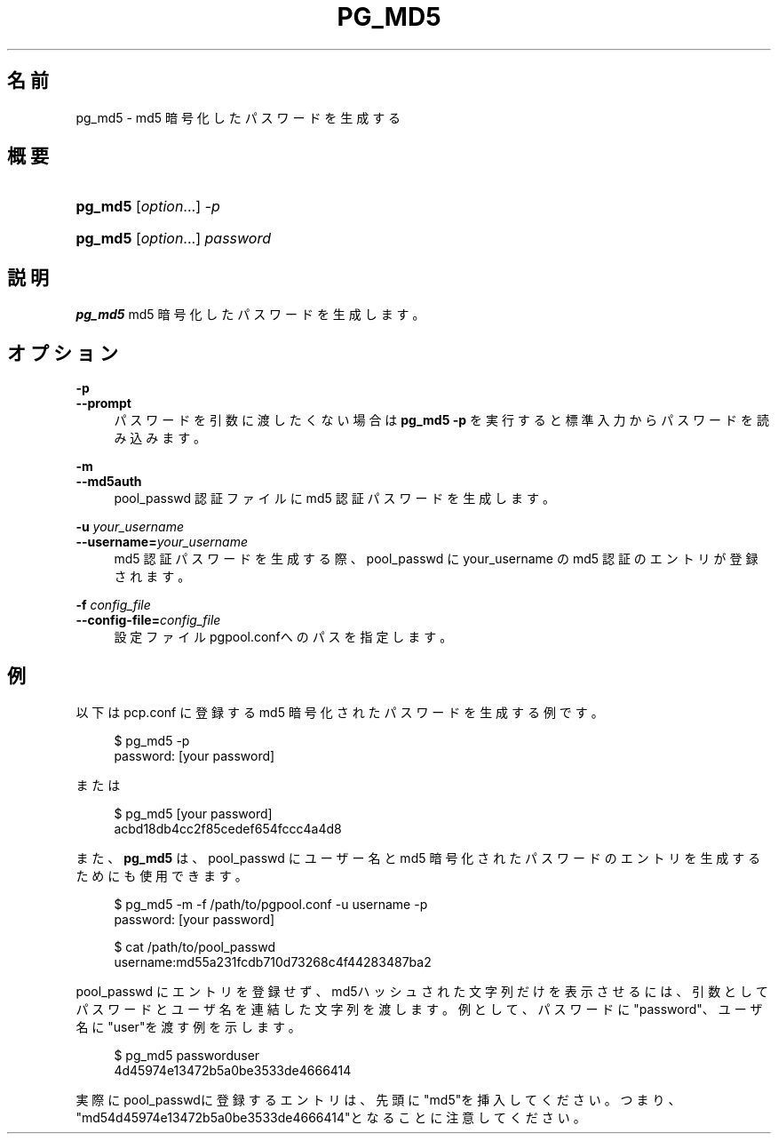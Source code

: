 '\" t
.\"     Title: pg_md5
.\"    Author: The Pgpool Global Development Group
.\" Generator: DocBook XSL Stylesheets v1.78.1 <http://docbook.sf.net/>
.\"      Date: 2020
.\"    Manual: Pgpool-II 4.1.3 文書
.\"    Source: Pgpool-II 4.1.3
.\"  Language: Japanese
.\"
.TH "PG_MD5" "1" "2020" "Pgpool-II 4.1.3" "Pgpool-II 4.1.3 文書"
.\" -----------------------------------------------------------------
.\" * Define some portability stuff
.\" -----------------------------------------------------------------
.\" ~~~~~~~~~~~~~~~~~~~~~~~~~~~~~~~~~~~~~~~~~~~~~~~~~~~~~~~~~~~~~~~~~
.\" http://bugs.debian.org/507673
.\" http://lists.gnu.org/archive/html/groff/2009-02/msg00013.html
.\" ~~~~~~~~~~~~~~~~~~~~~~~~~~~~~~~~~~~~~~~~~~~~~~~~~~~~~~~~~~~~~~~~~
.ie \n(.g .ds Aq \(aq
.el       .ds Aq '
.\" -----------------------------------------------------------------
.\" * set default formatting
.\" -----------------------------------------------------------------
.\" disable hyphenation
.nh
.\" disable justification (adjust text to left margin only)
.ad l
.\" -----------------------------------------------------------------
.\" * MAIN CONTENT STARTS HERE *
.\" -----------------------------------------------------------------
.SH "名前"
pg_md5 \- md5 暗号化したパスワードを生成する
.SH "概要"
.HP \w'\fBpg_md5\fR\ 'u
\fBpg_md5\fR [\fIoption\fR...] \fI\-p\fR
.HP \w'\fBpg_md5\fR\ 'u
\fBpg_md5\fR [\fIoption\fR...] \fIpassword\fR
.SH "説明"
.PP
\fBpg_md5\fR
md5 暗号化したパスワードを生成します。
.SH "オプション"
.PP
.PP
\fB\-p\fR
.br
\fB\-\-prompt\fR
.RS 4
パスワードを引数に渡したくない場合は
\fBpg_md5 \-p\fR
を実行すると標準入力からパスワードを読み込みます。
.RE
.PP
\fB\-m\fR
.br
\fB\-\-md5auth\fR
.RS 4
pool_passwd
認証ファイルに
md5
認証パスワードを生成します。
.RE
.PP
\fB\-u \fR\fB\fIyour_username\fR\fR
.br
\fB\-\-username=\fR\fB\fIyour_username\fR\fR
.RS 4
md5 認証パスワードを生成する際、pool_passwd
に
your_username
の md5 認証のエントリが登録されます。
.RE
.PP
\fB\-f \fR\fB\fIconfig_file\fR\fR
.br
\fB\-\-config\-file=\fR\fB\fIconfig_file\fR\fR
.RS 4
設定ファイル
pgpool\&.confへのパスを指定します。
.RE
.SH "例"
.PP
以下は
pcp\&.conf
に登録する
md5
暗号化されたパスワードを生成する例です。
.sp
.if n \{\
.RS 4
.\}
.nf
    $ pg_md5 \-p
    password: [your password]
   
.fi
.if n \{\
.RE
.\}
.PP
または
.sp
.if n \{\
.RS 4
.\}
.nf
   $ pg_md5 [your password]
   acbd18db4cc2f85cedef654fccc4a4d8
  
.fi
.if n \{\
.RE
.\}
.PP
また、\fBpg_md5\fR
は、pool_passwd
に ユーザー名とmd5
暗号化されたパスワードのエントリを生成するためにも使用できます。
.sp
.if n \{\
.RS 4
.\}
.nf
     $ pg_md5 \-m \-f /path/to/pgpool\&.conf \-u username \-p
     password: [your password]

     $ cat /path/to/pool_passwd 
     username:md55a231fcdb710d73268c4f44283487ba2
    
.fi
.if n \{\
.RE
.\}
.sp
pool_passwd
にエントリを登録せず、md5ハッシュされた文字列だけを表示させるには、引数としてパスワードとユーザ名を連結した文字列を渡します。 例として、パスワードに"password"、ユーザ名に"user"を渡す例を示します。
.sp
.if n \{\
.RS 4
.\}
.nf
      $ pg_md5 passworduser
      4d45974e13472b5a0be3533de4666414
     
.fi
.if n \{\
.RE
.\}
.sp
実際にpool_passwdに登録するエントリは、先頭に"md5"を挿入してください。つまり、"md54d45974e13472b5a0be3533de4666414"となることに注意してください。
